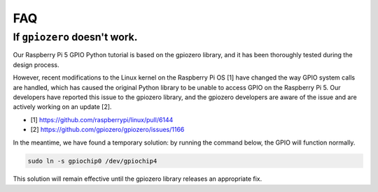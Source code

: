 FAQ 
===============================


.. _faq_soc:

If ``gpiozero`` doesn't work.
-------------------------------------------------------------------------

Our Raspberry Pi 5 GPIO Python tutorial is based on the gpiozero library, 
and it has been thoroughly tested during the design process. 

However, recent modifications to the Linux kernel on the Raspberry Pi OS [1] have changed the way GPIO system calls are handled, 
which has caused the original Python library to be unable to access GPIO on the Raspberry Pi 5. 
Our developers have reported this issue to the gpiozero library, 
and the gpiozero developers are aware of the issue and are actively working on an update [2]. 

* [1] https://github.com/raspberrypi/linux/pull/6144
* [2] https://github.com/gpiozero/gpiozero/issues/1166

In the meantime, 
we have found a temporary solution: by running the command below, the GPIO will function normally. 

.. code-block::

    sudo ln -s gpiochip0 /dev/gpiochip4

This solution will remain effective until the gpiozero library releases an appropriate fix.


